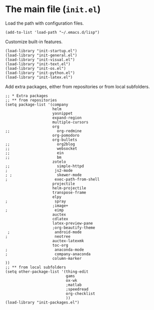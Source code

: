 * The main file (~init.el~)
:PROPERTIES:
:tangle:   init.el
:END:

Load the path with configuration files.
#+BEGIN_SRC elisp
(add-to-list 'load-path "~/.emacs.d/lisp")
#+END_SRC

Customize built-in features.
#+BEGIN_SRC elisp
(load-library "init-startup.el")
(load-library "init-general.el")
(load-library "init-visual.el")
(load-library "init-text.el")
(load-library "init-os.el")
(load-library "init-python.el")
(load-library "init-latex.el")
#+END_SRC

Add extra packages, either from repositories or from local subfolders.
#+BEGIN_SRC elisp
  ;; * Extra packages
  ;; ** from repositories
  (setq package-list '(company
                       helm
                       yasnippet
                       expand-region
                       multiple-cursors
                       org
  ;;                     org-redmine
                       org-pomodoro
                       org-bullets
  ;;                     org2blog
  ;;                     websocket
  ;;                     ein
  ;;                     bm
                       zotelo
  ;;                     simple-httpd
  ;                     js2-mode
  ; ;                    skewer-mode
  ;                     exec-path-from-shell
                       projectile
                       helm-projectile
                       transpose-frame
                       elpy
  ;                     spray
                       ;image+
  ;                     eimp
                       auctex
                       cdlatex
                       latex-preview-pane
                       ;org-beautify-theme
   ;                    android-mode
  ;                     neotree
                       auctex-latexmk
                       toc-org
  ;                     anaconda-mode
  ;                     company-anaconda
                       column-marker
  ))
  ;; ** from local subfolders 
  (setq other-package-list '(thing-edit
                             gams
                             ox-wk
                             ;matlab
                             ;speedread
                             org-checklist
                             ))
  (load-library "init-packages.el")
#+END_SRC
